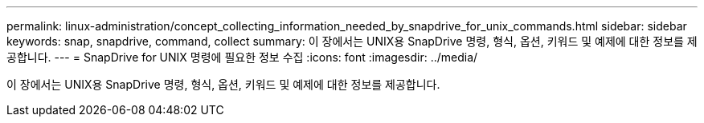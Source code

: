 ---
permalink: linux-administration/concept_collecting_information_needed_by_snapdrive_for_unix_commands.html 
sidebar: sidebar 
keywords: snap, snapdrive, command, collect 
summary: 이 장에서는 UNIX용 SnapDrive 명령, 형식, 옵션, 키워드 및 예제에 대한 정보를 제공합니다. 
---
= SnapDrive for UNIX 명령에 필요한 정보 수집
:icons: font
:imagesdir: ../media/


[role="lead"]
이 장에서는 UNIX용 SnapDrive 명령, 형식, 옵션, 키워드 및 예제에 대한 정보를 제공합니다.
